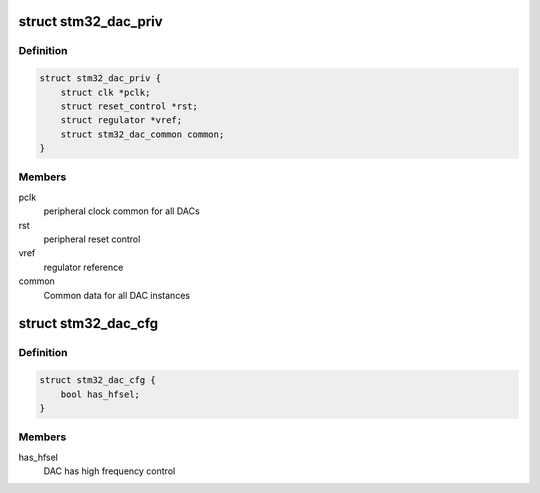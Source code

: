 .. -*- coding: utf-8; mode: rst -*-
.. src-file: drivers/iio/dac/stm32-dac-core.c

.. _`stm32_dac_priv`:

struct stm32_dac_priv
=====================

.. c:type:: struct stm32_dac_priv

    stm32 DAC core private data

.. _`stm32_dac_priv.definition`:

Definition
----------

.. code-block:: c

    struct stm32_dac_priv {
        struct clk *pclk;
        struct reset_control *rst;
        struct regulator *vref;
        struct stm32_dac_common common;
    }

.. _`stm32_dac_priv.members`:

Members
-------

pclk
    peripheral clock common for all DACs

rst
    peripheral reset control

vref
    regulator reference

common
    Common data for all DAC instances

.. _`stm32_dac_cfg`:

struct stm32_dac_cfg
====================

.. c:type:: struct stm32_dac_cfg

    DAC configuration

.. _`stm32_dac_cfg.definition`:

Definition
----------

.. code-block:: c

    struct stm32_dac_cfg {
        bool has_hfsel;
    }

.. _`stm32_dac_cfg.members`:

Members
-------

has_hfsel
    DAC has high frequency control

.. This file was automatic generated / don't edit.

